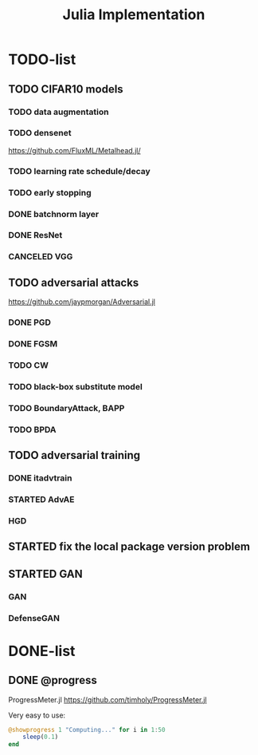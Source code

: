 #+TITLE: Julia Implementation

* TODO-list

** TODO CIFAR10 models

*** TODO data augmentation
*** TODO densenet
https://github.com/FluxML/Metalhead.jl/
*** TODO learning rate schedule/decay
*** TODO early stopping


*** DONE batchnorm layer
    CLOSED: [2019-10-31 Thu 16:03]
*** DONE ResNet
    CLOSED: [2019-10-31 Thu 12:15]
*** CANCELED VGG
    CLOSED: [2019-10-31 Thu 12:15]

** TODO adversarial attacks
https://github.com/jaypmorgan/Adversarial.jl

*** DONE PGD
    CLOSED: [2019-11-01 Fri 16:27]
*** DONE FGSM
    CLOSED: [2019-11-01 Fri 16:27]
*** TODO CW
*** TODO black-box substitute model
*** TODO BoundaryAttack, BAPP
*** TODO BPDA

** TODO adversarial training
*** DONE itadvtrain
    CLOSED: [2019-11-01 Fri 16:27]
*** STARTED AdvAE
*** HGD

** STARTED fix the local package version problem

** STARTED GAN
*** GAN
*** DefenseGAN


* DONE-list

** DONE @progress
   CLOSED: [2019-10-17 Thu 16:17]

ProgressMeter.jl https://github.com/timholy/ProgressMeter.jl

Very easy to use:

#+BEGIN_SRC julia
@showprogress 1 "Computing..." for i in 1:50
    sleep(0.1)
end
#+END_SRC

